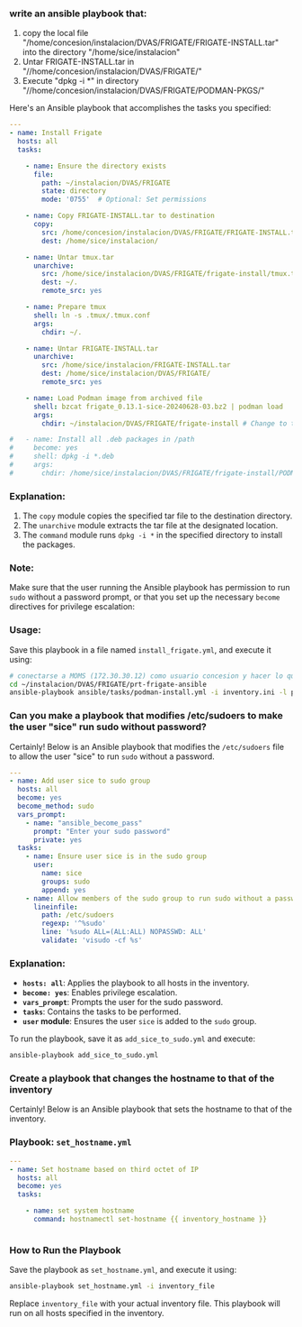 :PROPERTIES:
:GPTEL_MODEL: gpt-4o-mini
:GPTEL_BACKEND: ChatGPT
:GPTEL_SYSTEM: You are a large language model living in Emacs and a helpful assistant. Respond concisely.
:GPTEL_BOUNDS: ((649 . 720) (2537 . 2645) (2859 . 2869) (2978 . 3115) (3116 . 3132))
:END:

*** write an ansible playbook that:
		1. copy the local file
           "/home/concesion/instalacion/DVAS/FRIGATE/FRIGATE-INSTALL.tar" into
           the directory "/home/sice/instalacion"
		2. Untar FRIGATE-INSTALL.tar in
           "//home/concesion/instalacion/DVAS/FRIGATE/"
		3. Execute "dpkg -i *" in directory
           "//home/concesion/instalacion/DVAS/FRIGATE/PODMAN-PKGS/"

Here's an Ansible playbook that accomplishes the tasks you specified:

 #+begin_src yaml :tangle ansible/tasks/podman-install.yml
---
- name: Install Frigate
  hosts: all
  tasks:

    - name: Ensure the directory exists
      file:
        path: ~/instalacion/DVAS/FRIGATE
        state: directory
        mode: '0755'  # Optional: Set permissions

    - name: Copy FRIGATE-INSTALL.tar to destination
      copy:
        src: /home/concesion/instalacion/DVAS/FRIGATE/FRIGATE-INSTALL.tar
        dest: /home/sice/instalacion/

    - name: Untar tmux.tar
      unarchive:
        src: /home/sice/instalacion/DVAS/FRIGATE/frigate-install/tmux.tar
        dest: ~/.
        remote_src: yes

    - name: Prepare tmux
      shell: ln -s .tmux/.tmux.conf
      args:
        chdir: ~/.

    - name: Untar FRIGATE-INSTALL.tar
      unarchive:
        src: /home/sice/instalacion/FRIGATE-INSTALL.tar
        dest: /home/sice/instalacion/DVAS/FRIGATE/
        remote_src: yes

    - name: Load Podman image from archived file
      shell: bzcat frigate_0.13.1-sice-20240628-03.bz2 | podman load
      args:
        chdir: ~/instalacion/DVAS/FRIGATE/frigate-install # Change to the specified directory before executing the command

#   - name: Install all .deb packages in /path
#     become: yes
#     shell: dpkg -i *.deb
#     args:
#       chdir: /home/sice/instalacion/DVAS/FRIGATE/frigate-install/PODMAN-PKGS/
#+end_src

*** Explanation:
1. The =copy= module copies the specified tar file to the destination directory.
2. The =unarchive= module extracts the tar file at the designated location.
3. The =command= module runs =dpkg -i *= in the specified directory to install the
   packages.


*** Note:
Make sure that the user running the Ansible playbook has permission to run =sudo=
without a password prompt, or that you set up the necessary =become= directives
for privilege escalation:


*** Usage:
Save this playbook in a file named =install_frigate.yml=, and execute it using:
#+begin_src bash
  # conectarse a MOMS (172.30.30.12) como usuario concesion y hacer lo que sigue
  cd ~/instalacion/DVAS/FRIGATE/prt-frigate-ansible
  ansible-playbook ansible/tasks/podman-install.yml -i inventory.ini -l prt-zm01
#+end_src

*** Can you make a playbook that modifies /etc/sudoers to make the user "sice" run sudo without password?

Certainly! Below is an Ansible playbook that modifies the =/etc/sudoers= file to
allow the user "sice" to run =sudo= without a password.

#+begin_src yaml :tangle ansible/tasks/add_sice_to_sudo.yml
---
- name: Add user sice to sudo group
  hosts: all
  become: yes
  become_method: sudo
  vars_prompt:
    - name: "ansible_become_pass"
      prompt: "Enter your sudo password"
      private: yes
  tasks:
    - name: Ensure user sice is in the sudo group
      user:
        name: sice
        groups: sudo
        append: yes
    - name: Allow members of the sudo group to run sudo without a password
      lineinfile:
        path: /etc/sudoers
        regexp: '^%sudo'
        line: '%sudo ALL=(ALL:ALL) NOPASSWD: ALL'
        validate: 'visudo -cf %s'

#+end_src

*** Explanation:
- *=hosts: all=*: Applies the playbook to all hosts in the inventory.
- *=become: yes=*: Enables privilege escalation.
- *=vars_prompt=*: Prompts the user for the sudo password.
- *=tasks=*: Contains the tasks to be performed.
- *=user= module*: Ensures the user =sice= is added to the =sudo= group.

To run the playbook, save it as =add_sice_to_sudo.yml= and execute:

#+begin_src bash
ansible-playbook add_sice_to_sudo.yml
#+end_src

*** Create a playbook that changes the hostname to that of the inventory

Certainly! Below is an Ansible playbook that sets the hostname to that of the
inventory.

*** Playbook: =set_hostname.yml=

#+begin_src yaml :tangle ansible/tasks/set_hostname.yml
---
- name: Set hostname based on third octet of IP
  hosts: all
  become: yes
  tasks:

    - name: set system hostname
      command: hostnamectl set-hostname {{ inventory_hostname }}


#+end_src


*** How to Run the Playbook
Save the playbook as =set_hostname.yml=, and execute it using:

#+begin_src bash
ansible-playbook set_hostname.yml -i inventory_file
#+end_src

Replace =inventory_file= with your actual inventory file. This playbook will run
on all hosts specified in the inventory.


